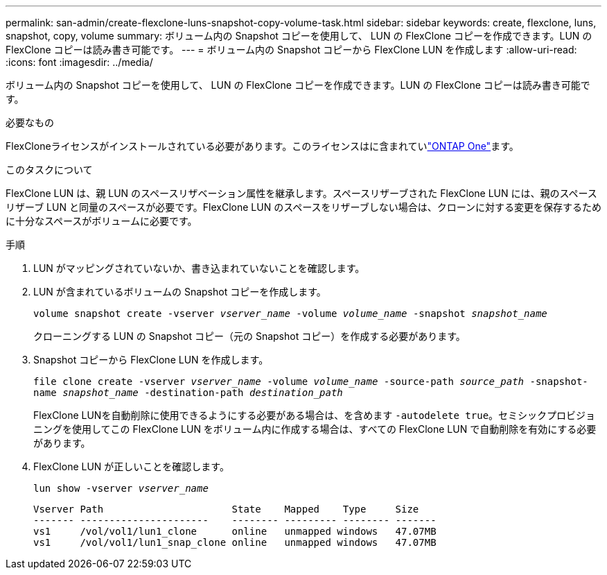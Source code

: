 ---
permalink: san-admin/create-flexclone-luns-snapshot-copy-volume-task.html 
sidebar: sidebar 
keywords: create, flexclone, luns, snapshot, copy, volume 
summary: ボリューム内の Snapshot コピーを使用して、 LUN の FlexClone コピーを作成できます。LUN の FlexClone コピーは読み書き可能です。 
---
= ボリューム内の Snapshot コピーから FlexClone LUN を作成します
:allow-uri-read: 
:icons: font
:imagesdir: ../media/


[role="lead"]
ボリューム内の Snapshot コピーを使用して、 LUN の FlexClone コピーを作成できます。LUN の FlexClone コピーは読み書き可能です。

.必要なもの
FlexCloneライセンスがインストールされている必要があります。このライセンスはに含まれていlink:../system-admin/manage-licenses-concept.html#licenses-included-with-ontap-one["ONTAP One"]ます。

.このタスクについて
FlexClone LUN は、親 LUN のスペースリザベーション属性を継承します。スペースリザーブされた FlexClone LUN には、親のスペースリザーブ LUN と同量のスペースが必要です。FlexClone LUN のスペースをリザーブしない場合は、クローンに対する変更を保存するために十分なスペースがボリュームに必要です。

.手順
. LUN がマッピングされていないか、書き込まれていないことを確認します。
. LUN が含まれているボリュームの Snapshot コピーを作成します。
+
`volume snapshot create -vserver _vserver_name_ -volume _volume_name_ -snapshot _snapshot_name_`

+
クローニングする LUN の Snapshot コピー（元の Snapshot コピー）を作成する必要があります。

. Snapshot コピーから FlexClone LUN を作成します。
+
`file clone create -vserver _vserver_name_ -volume _volume_name_ -source-path _source_path_ -snapshot-name _snapshot_name_ -destination-path _destination_path_`

+
FlexClone LUNを自動削除に使用できるようにする必要がある場合は、を含めます `-autodelete true`。セミシックプロビジョニングを使用してこの FlexClone LUN をボリューム内に作成する場合は、すべての FlexClone LUN で自動削除を有効にする必要があります。

. FlexClone LUN が正しいことを確認します。
+
`lun show -vserver _vserver_name_`

+
[listing]
----

Vserver Path                      State    Mapped    Type     Size
------- ----------------------    -------- --------- -------- -------
vs1     /vol/vol1/lun1_clone      online   unmapped windows   47.07MB
vs1     /vol/vol1/lun1_snap_clone online   unmapped windows   47.07MB
----

